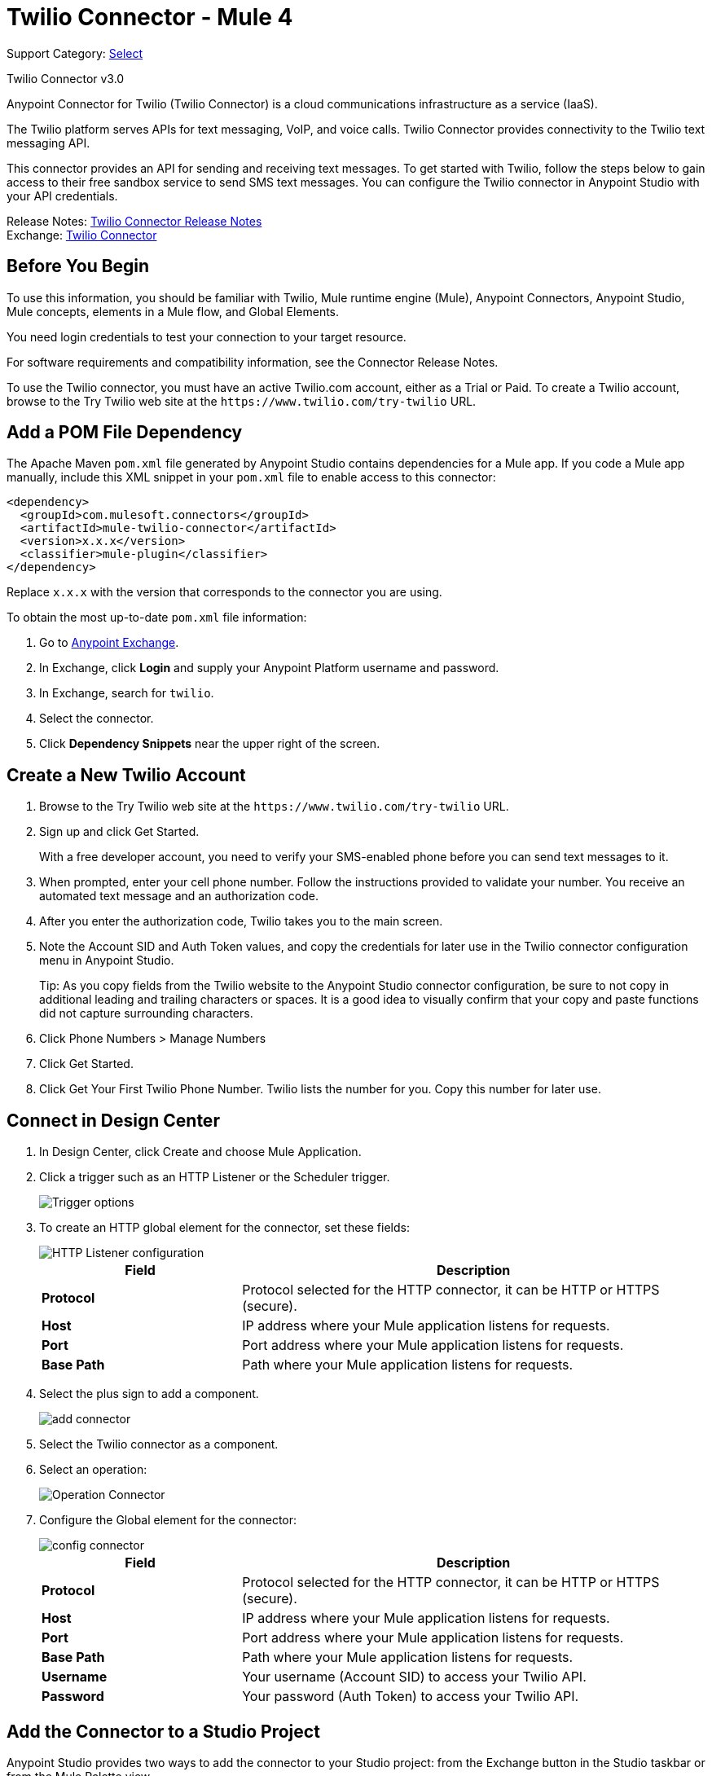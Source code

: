 = Twilio Connector - Mule 4

Support Category: https://www.mulesoft.com/legal/versioning-back-support-policy#anypoint-connectors[Select]

Twilio Connector v3.0

Anypoint Connector for Twilio (Twilio Connector) is a cloud communications infrastructure as a service (IaaS).

The Twilio platform serves APIs for text messaging, VoIP, and voice calls. Twilio Connector provides connectivity to the Twilio text messaging API.

This connector provides an API for sending and receiving text messages. To get started with Twilio, follow the steps below to gain access to their free sandbox service to send SMS text messages. You can configure the Twilio connector in Anypoint Studio with your API credentials.

Release Notes: xref:release-notes::connector/twilio-connector-release-notes-mule-4.adoc[Twilio Connector Release Notes] +
Exchange: https://www.mulesoft.com/exchange/com.mulesoft.connectors/mule-twilio-connector/[Twilio Connector]

== Before You Begin

To use this information, you should be familiar with Twilio, Mule runtime engine (Mule), Anypoint Connectors, Anypoint Studio, Mule concepts, elements in a Mule flow, and Global Elements.

You need login credentials to test your connection to your target resource.

For software requirements and compatibility information, see the Connector Release Notes.

To use the Twilio connector, you must have an active Twilio.com account, either as a Trial or Paid. To create a Twilio account, browse to the Try Twilio web site at the `+https://www.twilio.com/try-twilio+` URL.

== Add a POM File Dependency

The Apache Maven `pom.xml` file generated by Anypoint Studio contains dependencies for a Mule app. If you code a Mule app manually, include this XML snippet in your `pom.xml` file to enable access to this connector:

[source,xml,linenums]
----
<dependency>
  <groupId>com.mulesoft.connectors</groupId>
  <artifactId>mule-twilio-connector</artifactId>
  <version>x.x.x</version>
  <classifier>mule-plugin</classifier>
</dependency>
----

Replace `x.x.x` with the version that corresponds to the connector you are using.

To obtain the most up-to-date `pom.xml` file information:

. Go to https://www.mulesoft.com/exchange/[Anypoint Exchange].
. In Exchange, click *Login* and supply your Anypoint Platform username and password.
. In Exchange, search for `twilio`.
. Select the connector.
. Click *Dependency Snippets* near the upper right of the screen.

== Create a New Twilio Account

. Browse to the Try Twilio web site at the `+https://www.twilio.com/try-twilio+` URL.
. Sign up and click Get Started.
+
With a free developer account, you need to verify your SMS-enabled phone before you can send text messages to it.
+
. When prompted, enter your cell phone number. Follow the instructions provided to validate your number. You receive an automated text message and an authorization code.
. After you enter the authorization code, Twilio takes you to the main screen.
. Note the Account SID and Auth Token values, and copy the credentials for later use in the Twilio connector configuration menu in Anypoint Studio.
+
Tip: As you copy fields from the Twilio website to the Anypoint Studio connector configuration, be sure to not copy in additional leading and trailing characters or spaces. It is a good idea to visually confirm that your copy and paste functions did not capture surrounding characters.
+
. Click Phone Numbers > Manage Numbers
. Click Get Started.
. Click Get Your First Twilio Phone Number. Twilio lists the number for you. Copy this number for later use.

== Connect in Design Center

. In Design Center, click Create and choose Mule Application.
. Click a trigger such as an HTTP Listener or the Scheduler trigger.
+
image::twilio-trigger.png[Trigger options]
+
. To create an HTTP global element for the connector, set these fields:
+
image::twilio-http-listener.png[HTTP Listener configuration]
+
[%header,cols="30s,70a"]
|===
| Field | Description
| Protocol | Protocol selected for the HTTP connector, it can be HTTP or HTTPS (secure).
| Host | IP address where your Mule application listens for requests.
| Port | Port address where your Mule application listens for requests.
| Base Path | Path where your Mule application listens for requests.
|===
+
. Select the plus sign to add a component.
+
image::twilio-plus-sign.png[add connector]
+
. Select the Twilio connector as a component.
. Select an operation:
+
image::twilio-select-operation-design.png[Operation Connector]
+
. Configure the Global element for the connector:
+
image::twilio-config-connector.png[config connector]
+
[%header,cols="30s,70a"]
|===
| Field | Description
| Protocol | Protocol selected for the HTTP connector, it can be HTTP or HTTPS (secure).
| Host | IP address where your Mule application listens for requests.
| Port | Port address where your Mule application listens for requests.
| Base Path | Path where your Mule application listens for requests.
| Username | Your username (Account SID) to access your Twilio API.
| Password | Your password (Auth Token) to access your Twilio API.
|===

== Add the Connector to a Studio Project

Anypoint Studio provides two ways to add the connector to your Studio project: from the Exchange button in the Studio taskbar or from the Mule Palette view.

=== Add the Connector Using Exchange

. In Studio, create a Mule project.
. Click the Exchange icon *(X)* in the upper-left of the Studio task bar.
. In Exchange, click *Login* and supply your Anypoint Platform username and password.
. In Exchange, search for "twilio".
. Select the connector and click *Add to project*.
. Follow the prompts to install the connector.

=== Add the Connector in Studio

. In Studio, create a Mule project.
. In the Mule Palette view, click *(X) Search in Exchange*.
. In *Add Modules to Project*, type "twilio" in the search field.
. Click this connector's name in *Available modules*.
. Click *Add*.
. Click *Finish*.

=== Configure in Studio

. Drag the connector to the Studio Canvas.
. Configure the global element for the connector.
+
[%header,cols="30s,70a"]
|===
| Field | Description
| Protocol | Protocol selected for the HTTP connector, it can be HTTP or HTTPS (secure).
| Host | IP address where your Mule application listens for requests.
| Port | Port address where your Mule application listens for requests.
| Base Path | Path where your Mule application listens for requests.
| Username | Your username (Account SID) to access your Twilio API.
| Password | Your password (Auth Token) to access your Twilio API.
|===
+
. Select an operation:
+
* Delete Media
* Delete Message
* Get Media
* Get Media List
* Get Message
* Get Message List
* Redact Message
* Send Message

These fields can accompany an operation:

[%header,cols="30s,70a"]
|===
|Field |Description
|Account Sid |Unique ID of the account that sent this message
|Date Created |When the resource was created
|Media Sid |Unique ID for the media
|Message Sid |Unique ID for the message, generated after you send a message
|Date Sent |Date the message was sent from Twilio, in RFC 2822 format
|From |Phone number or sender ID that initiated the message, in E.164 format
|To |Phone number that received a message, in E.164 format
|===

For more information about each format, see the See Also section at the end of this document.

== Example

In this example, a Mule app sends a message to a phone number and then redacts it. The example uses variables in place of the Twilio credentials and the phone number from which the SMS is sent.

=== Preliminary steps

Follow these steps to use property placeholders for field values:

. Create a new Mule project in Studio.
. Add the following properties to a YAML or XML file:
+
[source,text,linenums]
----
config.accountSid=<Your account SID>
config.authToken=<Your authentication token>
config.fromNumber=<The phone number from which the SMS is sent, as configured inside the Twilio instance>
----
+
. Place the file in the project’s `src/main/resources` folder.
. Reference this file in the connector configuration, as described in xref:connectors::introduction/intro-connector-configuration-overview.adoc#property-placeholders[Use Property Placeholders for Property Values].

=== Configure the Mule App

Follow these steps to configure the Mule app for this example:

. Drag the *HTTP Listener* operation to the Studio canvas and set its path to `/send/{toNumber}`.
. Drag a *Transform Message* component to the right of *Listener* and use DataWeave to prepare the input for the Twilio connector:
+
[source,dataweave,linenums]
----
%dw 2.0
output application/java
---
{
    Body: "You are now subscribed!",
    From: p('fromNumber'),
    To: "+" ++ attributes.uriParams.toNumber as String default "my default value"
}
----
+
. Drag the Twilio *Send Message* operation to the right of the *Transform Message* component and set the *Account Sid* field to `${accountSid}`.
. Drag a *Set Variable* component to the right of the *Transform Message* component and configure the following fields:
** Set the *Name* field to `messageSid`.
** Set the *Value* field to `#[payload.sid].
+
. Drag a *Transform Message* component to the right of *Set Variable* to create the input for the *Redact Message* operation:
+
[source,dataweave,linenums]
----
%dw 2.0
output application/java
---
{
    Body: "",
    From: payload.from,
    To: payload.'to'
}
----
+
. Drag a Twilio *Redact Message* operation to the right of the *Transform Message* component and configure the following fields:
** Set the *Account Sid* field to `${accountSid}`.
** Set the *Message Sid* field to `#[messageSid]`, which is the variable stored in step 5.
+
. Drag a *Transform Message* component to the right of *Redact Message* and set the output to `application/json`:
+
[source,dataweave,linenums]
----
%dw 2.0
output application/json
---
payload
----
+
. Run the application and point your browser to `+http://localhost:8081/send/{toNumber}+`, replacing the `toNumber` with the phone number obtained from Twilio.

== See Also

* xref:connectors::introduction/introduction-to-anypoint-connectors.adoc[Introduction to Anypoint Connectors]
* xref:connectors::introduction/intro-use-exchange.adoc[Use Exchange to Discover Connectors, Templates, and Examples]
* https://www.twilio.com/docs/api/rest[Twilio API Documentation]
* https://tools.ietf.org/html/rfc2822[RFC 2822 format]
* https://en.wikipedia.org/wiki/E.164[E.164 format]
* https://help.mulesoft.com[MuleSoft Help Center]
